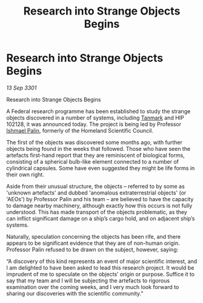 :PROPERTIES:
:ID:       911f69e5-af5b-42ae-856a-73cc8de194be
:END:
#+title: Research into Strange Objects Begins
#+filetags: :3301:Federation:galnet:

* Research into Strange Objects Begins

/13 Sep 3301/

Research into Strange Objects Begins 
 
A Federal research programme has been established to study the strange objects discovered in a number of systems, including [[id:267299e4-1a3f-4835-933d-7a1b30d7d43e][Tanmark]] and HIP 102128, it was announced today. The project is being led by Professor [[id:8f63442a-1f38-457d-857a-38297d732a90][Ishmael Palin]], formerly of the Homeland Scientific Council. 

The first of the objects was discovered some months ago, with further objects being found in the weeks that followed. Those who have seen the artefacts first-hand report that they are reminiscent of biological forms, consisting of a spherical bulb-like element connected to a number of cylindrical capsules. Some have even suggested they might be life forms in their own right. 

Aside from their unusual structure, the objects – referred to by some as 'unknown artefacts' and dubbed 'anomalous extraterrestrial objects' (or 'AEOs') by Professor Palin and his team – are believed to have the capacity to damage nearby machinery, although exactly how this occurs is not fully understood. This has made transport of the objects problematic, as they can inflict significant damage on a ship’s cargo hold, and on adjacent ship’s systems. 

Naturally, speculation concerning the objects has been rife, and there appears to be significant evidence that they are of non-human origin. Professor Palin refused to be drawn on the subject, however, saying: 

“A discovery of this kind represents an event of major scientific interest, and I am delighted to have been asked to lead this research project. It would be imprudent of me to speculate on the objects’ origin or purpose. Suffice it to say that my team and I will be subjecting the artefacts to rigorous examination over the coming weeks, and I very much look forward to sharing our discoveries with the scientific community.”
